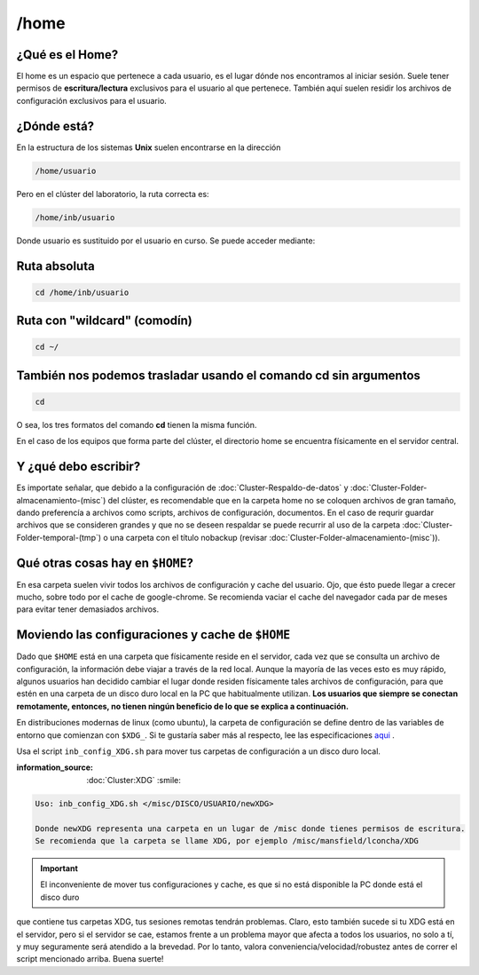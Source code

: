 /home
======

¿Qué es el Home?
----------------------------------------

El home es un espacio que pertenece a cada usuario, es el lugar dónde nos encontramos al iniciar sesión. Suele tener permisos de 
**escritura/lectura** exclusivos para el usuario al que pertenece. También aquí suelen residir los archivos de configuración exclusivos 
para el usuario.

¿Dónde está?
----------------------------------------

En la estructura de los sistemas **Unix** suelen encontrarse en la dirección

.. code:: Bash

   /home/usuario
Pero en el clúster del laboratorio, la ruta correcta es:

.. code:: Bash

   /home/inb/usuario

Donde usuario es sustituido por el usuario en curso. Se puede acceder mediante:

Ruta absoluta
----------------------------------------

.. code:: Bash

   cd /home/inb/usuario

Ruta con "wildcard" (comodín)
----------------------------------------

.. code:: Bash

   cd ~/

También nos podemos trasladar usando el comando cd sin argumentos
----------------------------------------

.. code:: Bash

   cd

O sea, los tres formatos del comando **cd** tienen la misma función.

En el caso de los equipos que forma parte del clúster, el directorio home se encuentra físicamente en el servidor central.



Y ¿qué debo escribir?
----------------------------------------

Es importate señalar, que debido a la configuración de :doc:`Cluster-Respaldo-de-datos` y :doc:`Cluster-Folder-almacenamiento-(misc`) del clúster, es recomendable que en la carpeta home no se coloquen archivos de gran tamaño, dando preferencía a archivos como scripts, archivos de configuración, documentos. En el caso de requrir guardar archivos que se consideren grandes y que no se deseen respaldar se puede recurrir al uso de la carpeta :doc:`Cluster-Folder-temporal-(tmp`) o una carpeta con el título nobackup (revisar :doc:`Cluster-Folder-almacenamiento-(misc`)).

Qué otras cosas hay en ``$HOME``?
----------------------------------------

En esa carpeta suelen vivir todos los archivos de configuración y cache del usuario. Ojo, que ésto puede llegar a crecer mucho, sobre todo por el cache de google-chrome. Se recomienda vaciar el cache del navegador cada par de meses para evitar tener demasiados archivos.

Moviendo las configuraciones y cache de ``$HOME``
----------------------------------------

Dado que ``$HOME`` está en una carpeta que físicamente reside en el servidor, cada vez que se consulta un archivo de configuración, la información debe viajar a través de la red local. Aunque la mayoría de las veces esto es muy rápido, algunos usuarios han decidido cambiar el lugar donde residen físicamente tales archivos de configuración, para que estén en una carpeta de un disco duro local en la PC que habitualmente utilizan. **Los usuarios que siempre se conectan remotamente, entonces, no tienen ningún beneficio de lo que se explica a continuación.**

En distribuciones modernas de linux (como ubuntu), la carpeta de configuración se define dentro de las variables de entorno que comienzan con ``$XDG_``. Si te gustaría saber más al respecto, lee las especificaciones  `aqui <https://specifications.freedesktop.org/basedir-spec/basedir-spec-latest.html>`_ . 

Usa el script ``inb_config_XDG.sh`` para mover tus carpetas de configuración a un disco duro local. 

:information_source: :doc:`Cluster:XDG` :smile: 


.. code:: Bash

   Uso: inb_config_XDG.sh </misc/DISCO/USUARIO/newXDG>
   
   Donde newXDG representa una carpeta en un lugar de /misc donde tienes permisos de escritura.
   Se recomienda que la carpeta se llame XDG, por ejemplo /misc/mansfield/lconcha/XDG
   

.. important:: El inconveniente de mover tus configuraciones y cache, es que si no está disponible la PC donde está el disco duro 
que contiene 
tus carpetas XDG, tus sesiones remotas tendrán problemas. Claro, esto también sucede si tu XDG está en el servidor, pero si el servidor se cae, estamos frente a un problema mayor que afecta a todos los usuarios, no solo a tí, y muy seguramente será atendido a la brevedad. Por lo tanto, valora conveniencia/velocidad/robustez antes de correr el script mencionado arriba. Buena suerte!



